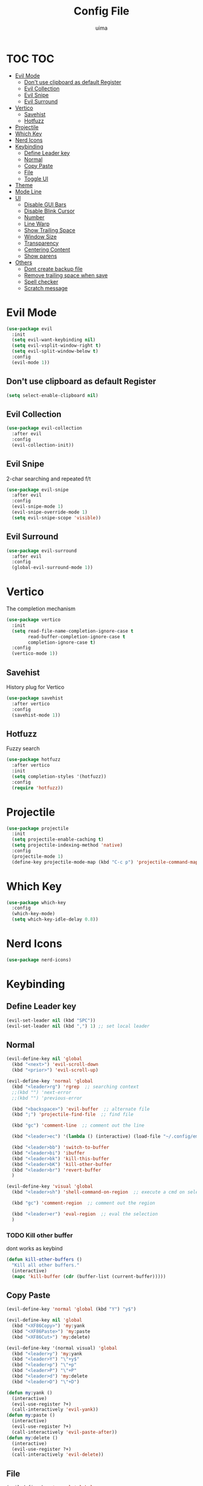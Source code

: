#+TITLE: Config File
#+AUTHOR: uima
#+DESCRIPTION: The emacs config file

* TOC                                                                   :TOC:
- [[#evil-mode][Evil Mode]]
  - [[#dont-use-clipboard-as-default-register][Don't use clipboard as default Register]]
  - [[#evil-collection][Evil Collection]]
  - [[#evil-snipe][Evil Snipe]]
  - [[#evil-surround][Evil Surround]]
- [[#vertico][Vertico]]
  - [[#savehist][Savehist]]
  - [[#hotfuzz][Hotfuzz]]
- [[#projectile][Projectile]]
- [[#which-key][Which Key]]
- [[#nerd-icons][Nerd Icons]]
- [[#keybinding][Keybinding]]
  - [[#define-leader-key][Define Leader key]]
  - [[#normal][Normal]]
  - [[#copy-paste][Copy Paste]]
  - [[#file][File]]
  - [[#toggle-ui][Toggle UI]]
- [[#theme][Theme]]
- [[#mode-line][Mode Line]]
- [[#ui][UI]]
  - [[#disable-gui-bars][Disable GUI Bars]]
  - [[#disable-blink-cursor][Disable Blink Cursor]]
  - [[#number][Number]]
  - [[#line-warp][Line Warp]]
  - [[#show-trailing-space][Show Trailing Space]]
  - [[#window-size][Window Size]]
  - [[#transparency][Transparency]]
  - [[#centering-content][Centering Content]]
  - [[#show-parens][Show parens]]
- [[#others][Others]]
  - [[#dont-create-backup-file][Dont create backup file]]
  - [[#remove-trailing-space-when-save][Remove trailing space when save]]
  - [[#spell-checker][Spell checker]]
  - [[#scratch-message][Scratch message]]

* Evil Mode
#+begin_src emacs-lisp
(use-package evil
  :init
  (setq evil-want-keybinding nil)
  (setq evil-vsplit-window-right t)
  (setq evil-split-window-below t)
  :config
  (evil-mode 1))
#+end_src

** Don't use clipboard as default Register
#+begin_src emacs-lisp
(setq select-enable-clipboard nil)
#+end_src

** Evil Collection
#+begin_src emacs-lisp
(use-package evil-collection
  :after evil
  :config
  (evil-collection-init))
#+end_src

** Evil Snipe
2-char searching and repeated f/t
#+begin_src emacs-lisp
(use-package evil-snipe
  :after evil
  :config
  (evil-snipe-mode 1)
  (evil-snipe-override-mode 1)
  (setq evil-snipe-scope 'visible))
#+end_src

** Evil Surround
#+begin_src emacs-lisp
(use-package evil-surround
  :after evil
  :config
  (global-evil-surround-mode 1))
#+end_src

* Vertico
The completion mechanism
#+begin_src emacs-lisp
(use-package vertico
  :init
  (setq read-file-name-completion-ignore-case t
        read-buffer-completion-ignore-case t
        completion-ignore-case t)
  :config
  (vertico-mode 1))
#+end_src

** Savehist
History plug for Vertico
#+begin_src emacs-lisp
(use-package savehist
  :after vertico
  :config
  (savehist-mode 1))
#+end_src

** Hotfuzz
Fuzzy search
#+begin_src emacs-lisp
(use-package hotfuzz
  :after vertico
  :init
  (setq completion-styles '(hotfuzz))
  :config
  (require 'hotfuzz))
#+end_src

* Projectile
#+begin_src emacs-lisp
(use-package projectile
  :init
  (setq projectile-enable-caching t)
  (setq projectile-indexing-method 'native)
  :config
  (projectile-mode 1)
  (define-key projectile-mode-map (kbd "C-c p") 'projectile-command-map))
#+end_src

* Which Key
#+begin_src emacs-lisp
(use-package which-key
  :config
  (which-key-mode)
  (setq which-key-idle-delay 0.8))
#+end_src

* Nerd Icons
#+begin_src emacs-lisp
(use-package nerd-icons)
#+end_src

* Keybinding
** Define Leader key
#+begin_src emacs-lisp
(evil-set-leader nil (kbd "SPC"))
(evil-set-leader nil (kbd ",") 1) ;; set local leader
#+end_src

** Normal
#+begin_src emacs-lisp
(evil-define-key nil 'global
  (kbd "<next>") 'evil-scroll-down
  (kbd "<prior>") 'evil-scroll-up)

(evil-define-key 'normal 'global
  (kbd "<leader>rg") 'rgrep  ;; searching context
  ;;(kbd "") 'next-error
  ;;(kbd "") 'previous-error

  (kbd "<backspace>") 'evil-buffer  ;; alternate file
  (kbd ";") 'projectile-find-file  ;; find file

  (kbd "gc") 'comment-line  ;; comment out the line

  (kbd "<leader>ec") '(lambda () (interactive) (load-file "~/.config/emacs/init.el"))  ;; eval the config file

  (kbd "<leader>bb") 'switch-to-buffer
  (kbd "<leader>bi") 'ibuffer
  (kbd "<leader>bk") 'kill-this-buffer
  (kbd "<leader>bK") 'kill-other-buffer
  (kbd "<leader>br") 'revert-buffer
  )

(evil-define-key 'visual 'global
  (kbd "<leader>sh") 'shell-command-on-region  ;; execute a cmd on selection

  (kbd "gc") 'comment-region  ;; comment out the region

  (kbd "<leader>er") 'eval-region  ;; eval the selection
  )
#+end_src

*** TODO Kill other buffer
dont works as keybind
#+begin_src emacs-lisp
(defun kill-other-buffers ()
  "Kill all other buffers."
  (interactive)
  (mapc 'kill-buffer (cdr (buffer-list (current-buffer)))))
#+end_src

** Copy Paste
#+begin_src emacs-lisp
(evil-define-key 'normal 'global (kbd "Y") "y$")

(evil-define-key nil 'global
  (kbd "<XF86Copy>") 'my:yank
  (kbd "<XF86Paste>") 'my:paste
  (kbd "<XF86Cut>") 'my:delete)

(evil-define-key '(normal visual) 'global
  (kbd "<leader>y") 'my:yank
  (kbd "<leader>Y") "\"+y$"
  (kbd "<leader>p") "\"+p"
  (kbd "<leader>P") "\"+P"
  (kbd "<leader>d") 'my:delete
  (kbd "<leader>D") "\"+D")

(defun my:yank ()
  (interactive)
  (evil-use-register ?+)
  (call-interactively 'evil-yank))
(defun my:paste ()
  (interactive)
  (evil-use-register ?+)
  (call-interactively 'evil-paste-after))
(defun my:delete ()
  (interactive)
  (evil-use-register ?+)
  (call-interactively 'evil-delete))
#+end_src

** File
#+begin_src emacs-lisp
(evil-define-key 'normal 'global
  (kbd "<leader>ff") 'find-file
  (kbd "<leader>fe") 'projectile-find-file
  (kbd "<leader>fp") 'projectile-switch-project
  (kbd "<leader>fi") 'projectile-add-known-project
  (kbd "<leader>fr") 'recentf
  (kbd "<leader>fc") '(lambda () (interactive) (find-file "~/.config/emacs/config/config.org"))
  (kbd "<leader>fo") '(lambda () (interactive) (find-file "~/org/inbox.org"))

  (kbd "<leader>fm") 'make-directory
  (kbd "<leader>fd") 'delete-file
  )
#+end_src

** Toggle UI
#+begin_src emacs-lisp
(evil-define-key '(normal visual) 'global
  (kbd "<leader>tn") 'display-line-numbers-mode
  (kbd "<leader>tw") 'visual-line-mode  ;; warp line
  (kbd "<leader>tt") 'toggle-transparency
  )
#+end_src

*** Toggle Transparency
#+begin_src emacs-lisp
(defun toggle-transparency ()
  "Toggle transparency."
  (interactive)
  (pcase (frame-parameter nil 'alpha-background)
    (100 (set-frame-parameter nil 'alpha-background 90))
    (90  (set-frame-parameter nil 'alpha-background 50))
    (50  (set-frame-parameter nil 'alpha-background 100))))
#+end_src

* Theme
#+begin_src emacs-lisp
(use-package doom-themes
  :config
  (setq doom-themes-enable-bold t    ; if nil, bold is universally disabled
	doom-themes-enable-italic t) ; if nil, italics is universally disabled
  (load-theme 'doom-one t)

  ;; Enable flashing mode-line on errors
  (doom-themes-visual-bell-config)
  ;; Enable custom neotree theme (all-the-icons must be installed!)
  (doom-themes-neotree-config)
  ;; or for treemacs users
  (setq doom-themes-treemacs-theme "doom-atom") ; use "doom-colors" for less minimal icon theme
  (doom-themes-treemacs-config)
  ;; Corrects (and improves) org-mode's native fontification.
  (doom-themes-org-config))

;; Custom colors
(set-foreground-color "#bcbcbc")
(set-background-color "#161616")
(add-to-list 'default-frame-alist '(foreground-color . "#bcbcbc"))
(add-to-list 'default-frame-alist '(background-color . "#161616"))
(custom-set-faces
 '(org-block-begin-line
   ((t (:background "#202020" :extend t))))
 '(org-block
   ((t (:background "#202020" :extend t))))
 '(org-block-end-line
   ((t (:background "#202020" :extend t))))
 '(org-link
   ((t (:foreground "#86a586" :extend t))))
 )
#+end_src

* Mode Line
#+begin_src emacs-lisp
(use-package doom-modeline
  :config
  (doom-modeline-mode 1))
#+end_src

* UI
** Disable GUI Bars
#+begin_src emacs-lisp
(menu-bar-mode 0)
(tool-bar-mode 0)
(scroll-bar-mode 0)
#+end_src

** Disable Blink Cursor
#+begin_src emacs-lisp
(blink-cursor-mode 0)
#+end_src

** Number
#+begin_src emacs-lisp
(global-display-line-numbers-mode 1)
#+end_src

** Line Warp
#+begin_src emacs-lisp
(global-visual-line-mode 1)
#+end_src

** Show Trailing Space
#+begin_src emacs-lisp
(setq-default show-trailing-whitespace t)
;; Disable in these modes
(dolist (hook '(special-mode-hook
		term-mode-hook
		comint-mode-hook
		compilation-mode-hook
		minibuffer-setup-hook))
  (add-hook hook
	    (lambda () (setq show-trailing-whitespace nil))))
#+end_src

** Window Size
#+begin_src emacs-lisp
(add-to-list 'default-frame-alist '(width . 110))
(add-to-list 'default-frame-alist '(height . 40))
#+end_src

** Transparency
#+begin_src emacs-lisp
(set-frame-parameter nil 'alpha '(100 100))
(add-to-list 'default-frame-alist '(alpha 100 100))
(set-frame-parameter nil 'alpha-background 90)
(add-to-list 'default-frame-alist '(alpha-background . 90))
#+end_src

** Centering Content
#+begin_src emacs-lisp
(use-package sublimity
  :config
  (require 'sublimity-attractive)
  ;; Keep content on center
  (setq sublimity-attractive-centering-width 90)
  ;; Enable smooth scrolling
  (sublimity-mode 1))
#+end_src

** Show parens
#+begin_src emacs-lisp
(define-advice show-paren-function (:around (fn) fix)
  "Highlight enclosing parens."
  (cond ((looking-at-p "\\s(") (funcall fn))
	(t (save-excursion
	     (ignore-errors (backward-up-list))
	     (funcall fn)))))
#+end_src

* Others
** Dont create backup file
#+begin_src emacs-lisp
(setq make-backup-files nil)
#+end_src

** Remove trailing space when save
#+begin_src emacs-lisp
(add-hook 'before-save-hook 'delete-trailing-whitespace)
#+end_src

** Spell checker
#+begin_src emacs-lisp
(setq ispell-program-name "/usr/bin/aspell")
#+end_src

** Scratch message
#+begin_src emacs-lisp
(setq initial-scratch-message "")
#+end_src
